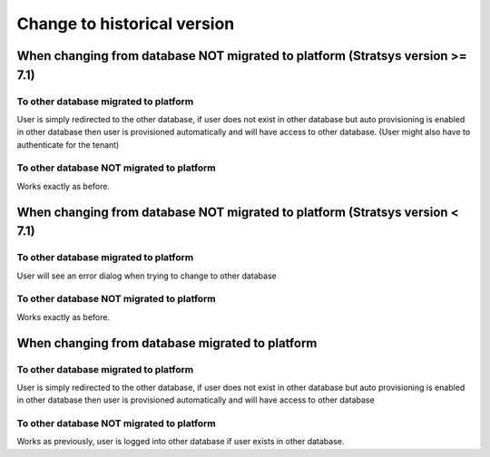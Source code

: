 Change to historical version
============================

When changing from database NOT migrated to platform (Stratsys version >= 7.1)
^^^^^^^^^^^^^^^^^^^^^^^^^^^^^^^^^^^^^^^^^^^^^^^^^^^^^^^^^^^^^^^^^^^^^^^^^^^^^^
To other database migrated to platform
---------------------------------------
User is simply redirected to the other database, if user does not exist in other database but auto provisioning is enabled in other database then user is provisioned automatically and will have access to other database. (User might also have to authenticate for the tenant)

To other database NOT migrated to platform
------------------------------------------
Works exactly as before.

When changing from database NOT migrated to platform (Stratsys version < 7.1)
^^^^^^^^^^^^^^^^^^^^^^^^^^^^^^^^^^^^^^^^^^^^^^^^^^^^^^^^^^^^^^^^^^^^^^^^^^^^^
To other database migrated to platform
---------------------------------------
User will see an error dialog when trying to change to other database

To other database NOT migrated to platform
------------------------------------------
Works exactly as before.

When changing from database migrated to platform 
^^^^^^^^^^^^^^^^^^^^^^^^^^^^^^^^^^^^^^^^^^^^^^^^
To other database migrated to platform
--------------------------------------
User is simply redirected to the other database, if user does not exist in other database but auto provisioning is enabled in other database then user is provisioned automatically and will have access to other database

To other database NOT migrated to platform
------------------------------------------
Works as previously, user is logged into other database if user exists in other database.